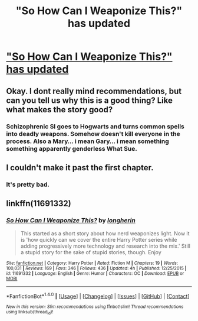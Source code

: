 #+TITLE: "So How Can I Weaponize This?" has updated

* [[https://www.fanfiction.net/s/11691332/19/So-How-Can-I-Weaponize-This]["So How Can I Weaponize This?" has updated]]
:PROPERTIES:
:Author: aaronhowser1
:Score: 0
:DateUnix: 1507805879.0
:DateShort: 2017-Oct-12
:FlairText: Recommendation
:END:

** Okay. I dont really mind recommendations, but can you tell us why this is a good thing? Like what makes the story good?
:PROPERTIES:
:Author: Zerokun11
:Score: 16
:DateUnix: 1507827914.0
:DateShort: 2017-Oct-12
:END:

*** Schizophrenic SI goes to Hogwarts and turns common spells into deadly weapons. Somehow doesn't kill everyone in the process. Also a Mary... i mean Gary... i mean something something apparently genderless What Sue.
:PROPERTIES:
:Author: Triflez
:Score: 5
:DateUnix: 1507893780.0
:DateShort: 2017-Oct-13
:END:


** I couldn't make it past the first chapter.
:PROPERTIES:
:Author: emong757
:Score: 12
:DateUnix: 1507828066.0
:DateShort: 2017-Oct-12
:END:

*** It's pretty bad.
:PROPERTIES:
:Author: Endurance_
:Score: 5
:DateUnix: 1507836967.0
:DateShort: 2017-Oct-12
:END:


** linkffn(11691332)
:PROPERTIES:
:Author: aaronhowser1
:Score: -4
:DateUnix: 1507805888.0
:DateShort: 2017-Oct-12
:END:

*** [[http://www.fanfiction.net/s/11691332/1/][*/So How Can I Weaponize This?/*]] by [[https://www.fanfiction.net/u/5290344/longherin][/longherin/]]

#+begin_quote
  This started as a short story about how nerd weaponizes light. Now it is 'how quickly can we cover the entire Harry Potter series while adding progressively more technology and research into the mix.' Still a stupid story for the sake of stupid stories, though. Enjoy
#+end_quote

^{/Site/: [[http://www.fanfiction.net/][fanfiction.net]] *|* /Category/: Harry Potter *|* /Rated/: Fiction M *|* /Chapters/: 19 *|* /Words/: 100,031 *|* /Reviews/: 169 *|* /Favs/: 346 *|* /Follows/: 436 *|* /Updated/: 4h *|* /Published/: 12/25/2015 *|* /id/: 11691332 *|* /Language/: English *|* /Genre/: Humor *|* /Characters/: OC *|* /Download/: [[http://www.ff2ebook.com/old/ffn-bot/index.php?id=11691332&source=ff&filetype=epub][EPUB]] or [[http://www.ff2ebook.com/old/ffn-bot/index.php?id=11691332&source=ff&filetype=mobi][MOBI]]}

--------------

*FanfictionBot*^{1.4.0} *|* [[[https://github.com/tusing/reddit-ffn-bot/wiki/Usage][Usage]]] | [[[https://github.com/tusing/reddit-ffn-bot/wiki/Changelog][Changelog]]] | [[[https://github.com/tusing/reddit-ffn-bot/issues/][Issues]]] | [[[https://github.com/tusing/reddit-ffn-bot/][GitHub]]] | [[[https://www.reddit.com/message/compose?to=tusing][Contact]]]

^{/New in this version: Slim recommendations using/ ffnbot!slim! /Thread recommendations using/ linksub(thread_id)!}
:PROPERTIES:
:Author: FanfictionBot
:Score: 1
:DateUnix: 1507805911.0
:DateShort: 2017-Oct-12
:END:
